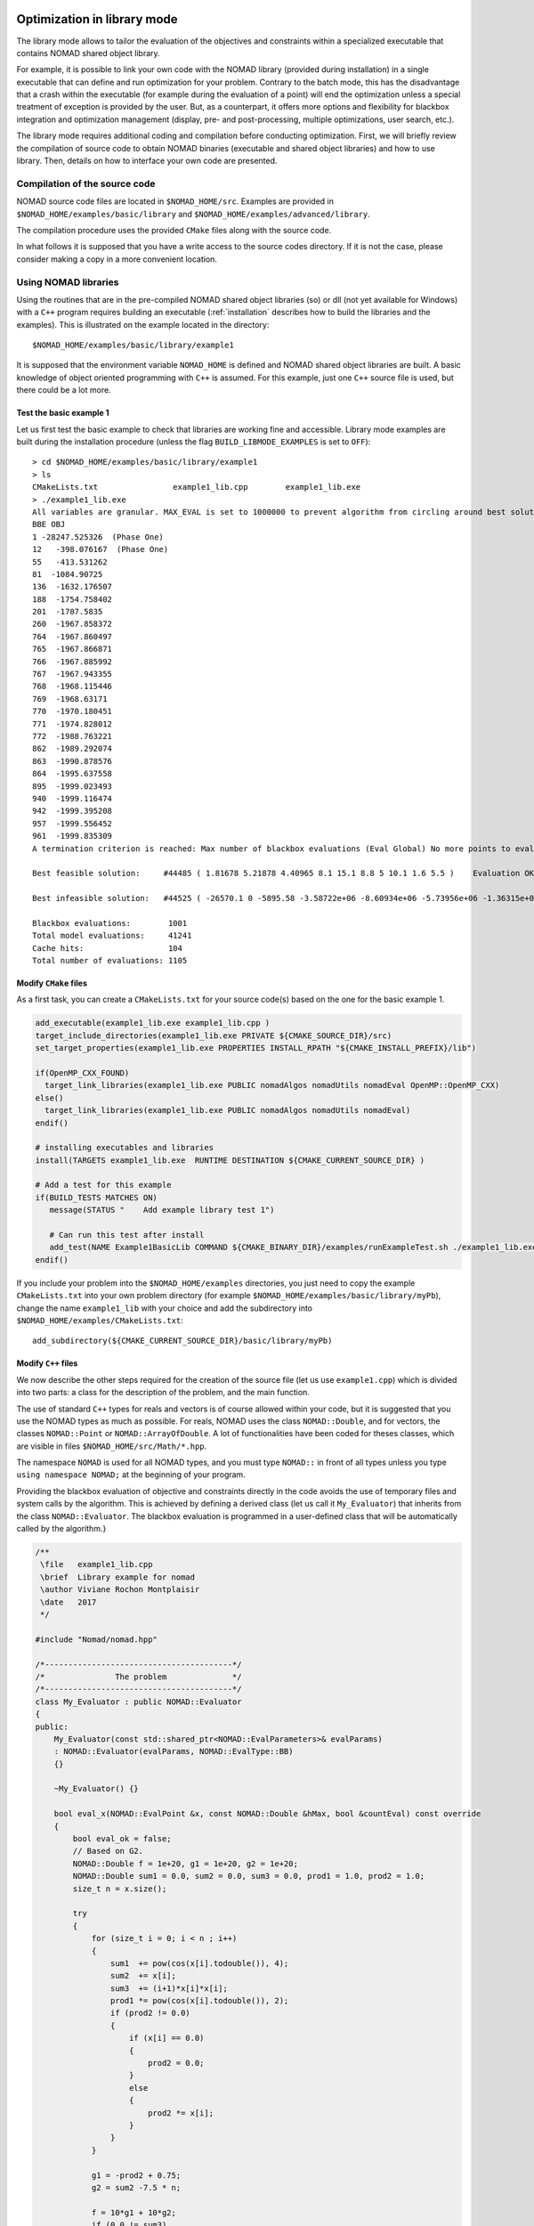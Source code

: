 .. _library_mode:

Optimization in library mode
----------------------------

The library mode allows to tailor the evaluation of the objectives and constraints within a
specialized executable that contains NOMAD shared object library.

For example, it is possible to link your own code with the NOMAD library (provided during installation)
in a single executable that can define and run optimization for your problem. Contrary to the batch
mode, this has the disadvantage that a crash within the executable (for example during the evaluation of a point)
will end the optimization unless a special treatment of exception is provided by the user.
But, as a counterpart, it offers more options and flexibility for blackbox integration and
optimization management (display, pre- and post-processing, multiple optimizations, user search, etc.).

The library mode requires additional coding and compilation before conducting optimization.
First, we will briefly review the compilation of source code to obtain NOMAD binaries
(executable and shared object libraries) and how to use library.
Then, details on how to interface your own code are presented.

Compilation of the source code
^^^^^^^^^^^^^^^^^^^^^^^^^^^^^^

NOMAD source code files are located in ``$NOMAD_HOME/src``.
Examples are provided in ``$NOMAD_HOME/examples/basic/library`` and ``$NOMAD_HOME/examples/advanced/library``.

The compilation procedure uses the provided ``CMake`` files along with the source code.

In what follows it is supposed that you have a write access to the source codes directory.
If it is not the case, please consider making a copy in a more convenient location.

Using NOMAD libraries
^^^^^^^^^^^^^^^^^^^^^

Using the routines that are in the pre-compiled NOMAD shared object libraries (so) or dll
(not yet available for Windows) with a ``C++`` program requires building an executable
(:ref:`installation` describes how to build the libraries and the examples). This is illustrated on the example located in the directory::

  $NOMAD_HOME/examples/basic/library/example1

It is supposed that the environment variable ``NOMAD_HOME`` is defined and NOMAD shared
object libraries are built. A basic knowledge of object oriented programming with ``C++`` is assumed.
For this example, just one ``C++`` source file is used, but there could be a lot more.

Test the basic example 1
""""""""""""""""""""""""

Let us first test the basic example to check that libraries are working fine and accessible.
Library mode examples are built during the installation procedure (unless the flag ``BUILD_LIBMODE_EXAMPLES`` is set to ``OFF``)::

  > cd $NOMAD_HOME/examples/basic/library/example1
  > ls
  CMakeLists.txt		example1_lib.cpp	example1_lib.exe
  > ./example1_lib.exe
  All variables are granular. MAX_EVAL is set to 1000000 to prevent algorithm from circling around best solution indefinetely
  BBE OBJ
  1 -28247.525326  (Phase One)
  12   -398.076167  (Phase One)
  55   -413.531262
  81  -1084.90725
  136  -1632.176507
  188  -1754.758402
  201  -1787.5835
  260  -1967.858372
  764  -1967.860497
  765  -1967.866871
  766  -1967.885992
  767  -1967.943355
  768  -1968.115446
  769  -1968.63171
  770  -1970.180451
  771  -1974.828012
  772  -1988.763221
  862  -1989.292074
  863  -1990.878576
  864  -1995.637558
  895  -1999.023493
  940  -1999.116474
  942  -1999.395208
  957  -1999.556452
  961  -1999.835309
  A termination criterion is reached: Max number of blackbox evaluations (Eval Global) No more points to evaluate 1001

  Best feasible solution:     #44485 ( 1.81678 5.21878 4.40965 8.1 15.1 8.8 5 10.1 1.6 5.5 )	Evaluation OK	 f = -1999.835309000000052     	 h =   0

  Best infeasible solution:   #44525 ( -26570.1 0 -5895.58 -3.58722e+06 -8.60934e+06 -5.73956e+06 -1.36315e+07 5.73957e+06 1.14791e+07 2.86978e+06 )	Evaluation OK	 f = -1151.1639900000000125    	 h =   0.5625

  Blackbox evaluations:        1001
  Total model evaluations:     41241
  Cache hits:                  104
  Total number of evaluations: 1105

Modify ``CMake`` files
""""""""""""""""""""""

As a first task, you can create a ``CMakeLists.txt`` for your source code(s) based on the one for the basic example 1.


.. TODO add the CMake procedure for an example out of Nomad subdirectories.

.. code-block:: cmake

  add_executable(example1_lib.exe example1_lib.cpp )
  target_include_directories(example1_lib.exe PRIVATE ${CMAKE_SOURCE_DIR}/src)
  set_target_properties(example1_lib.exe PROPERTIES INSTALL_RPATH "${CMAKE_INSTALL_PREFIX}/lib")

  if(OpenMP_CXX_FOUND)
    target_link_libraries(example1_lib.exe PUBLIC nomadAlgos nomadUtils nomadEval OpenMP::OpenMP_CXX)
  else()
    target_link_libraries(example1_lib.exe PUBLIC nomadAlgos nomadUtils nomadEval)
  endif()

  # installing executables and libraries
  install(TARGETS example1_lib.exe  RUNTIME DESTINATION ${CMAKE_CURRENT_SOURCE_DIR} )

  # Add a test for this example
  if(BUILD_TESTS MATCHES ON)
     message(STATUS "    Add example library test 1")

     # Can run this test after install
     add_test(NAME Example1BasicLib COMMAND ${CMAKE_BINARY_DIR}/examples/runExampleTest.sh ./example1_lib.exe WORKING_DIRECTORY ${CMAKE_CURRENT_SOURCE_DIR} )
  endif()

If you include your problem into the ``$NOMAD_HOME/examples`` directories, you just need to copy
the example ``CMakeLists.txt`` into your own problem directory (for example ``$NOMAD_HOME/examples/basic/library/myPb``),
change the name ``example1_lib`` with your choice and add the subdirectory into ``$NOMAD_HOME/examples/CMakeLists.txt``::

  add_subdirectory(${CMAKE_CURRENT_SOURCE_DIR}/basic/library/myPb)


Modify ``C++`` files
""""""""""""""""""""

We now describe the other steps required for the creation of the source file (let us use ``example1.cpp``)
which is divided into two parts: a class for the description of the problem, and the main function.

The use of standard ``C++`` types for reals and vectors is of course allowed within your code, but it
is suggested that you use the NOMAD types as much as  possible. For reals, NOMAD uses the class ``NOMAD::Double``,
and for vectors, the classes ``NOMAD::Point`` or ``NOMAD::ArrayOfDouble``.
A lot of functionalities have been coded for theses classes, which are visible  in files ``$NOMAD_HOME/src/Math/*.hpp``.

The namespace ``NOMAD`` is used for all NOMAD types, and you must type ``NOMAD::``
in front of all types unless you type ``using namespace NOMAD;``  at the beginning of your program.

Providing the blackbox evaluation of objective and constraints directly in the code avoids
the use of temporary files and system calls by the algorithm. This is achieved by defining a derived
class (let us call it ``My_Evaluator``) that inherits from the class ``NOMAD::Evaluator``.
The blackbox evaluation is programmed in a user-defined class that will  be automatically called by the algorithm.}

.. code-block:: c++

  /**
   \file   example1_lib.cpp
   \brief  Library example for nomad
   \author Viviane Rochon Montplaisir
   \date   2017
   */

  #include "Nomad/nomad.hpp"

  /*----------------------------------------*/
  /*               The problem              */
  /*----------------------------------------*/
  class My_Evaluator : public NOMAD::Evaluator
  {
  public:
      My_Evaluator(const std::shared_ptr<NOMAD::EvalParameters>& evalParams)
      : NOMAD::Evaluator(evalParams, NOMAD::EvalType::BB)
      {}

      ~My_Evaluator() {}

      bool eval_x(NOMAD::EvalPoint &x, const NOMAD::Double &hMax, bool &countEval) const override
      {
          bool eval_ok = false;
          // Based on G2.
          NOMAD::Double f = 1e+20, g1 = 1e+20, g2 = 1e+20;
          NOMAD::Double sum1 = 0.0, sum2 = 0.0, sum3 = 0.0, prod1 = 1.0, prod2 = 1.0;
          size_t n = x.size();

          try
          {
              for (size_t i = 0; i < n ; i++)
              {
                  sum1  += pow(cos(x[i].todouble()), 4);
                  sum2  += x[i];
                  sum3  += (i+1)*x[i]*x[i];
                  prod1 *= pow(cos(x[i].todouble()), 2);
                  if (prod2 != 0.0)
                  {
                      if (x[i] == 0.0)
                      {
                          prod2 = 0.0;
                      }
                      else
                      {
                          prod2 *= x[i];
                      }
                  }
              }

              g1 = -prod2 + 0.75;
              g2 = sum2 -7.5 * n;

              f = 10*g1 + 10*g2;
              if (0.0 != sum3)
              {
                  f -= ((sum1 -2*prod1) / sum3.sqrt()).abs();
              }
              // Scale
              if (f.isDefined())
              {
                  f *= 1e-5;
              }

              NOMAD::Double c2000 = -f-2000;
              auto bbOutputType = _evalParams->getAttributeValue<NOMAD::BBOutputTypeList>("BB_OUTPUT_TYPE");
              std::string bbo = g1.tostring();
              bbo += " " + g2.tostring();
              bbo += " " + f.tostring();
              bbo += " " + c2000.tostring();

              x.setBBO(bbo);

              eval_ok = true;
          }
          catch (std::exception &e)
          {
              std::string err("Exception: ");
              err += e.what();
              throw std::logic_error(err);
          }

          countEval = true;
          return eval_ok;
      }
    };


The argument ``x`` (in/out in ``eval_x()``) corresponds to an evaluation point, i.e. a vector containing the
coordinates of the point to be evaluated, and also the result of the evaluation.
The coordinates are accessed with the operator ``[]`` (``x[0]`` for the first coordinate) and outputs are set with ``x.setBBO(bbo);``.
The outputs are returned as a string that will be interpreted by NOMAD based on the ``BB_OUTPUT_TYPE`` defined by the user.
We recall that constraints must be represented by values :math:`c_j` for a constraint :math:`c_j \leq 0`.

The second argument, the real ``h_max`` (in), corresponds to the current value of the barrier :math:`h_{max}` parameter.
It is not used in this example but it may be used to interrupt an expensive evaluation if the constraint violation value :math:`h` grows larger than :math:`h_{max}`.
See [AuDe09a]_ for the definition of :math:`h` and :math:`h_{max}` and of the *Progressive Barrier* method for handling constraints.

The third argument, ``countEval`` (out), needs to be set to ``true`` if the evaluation counts as a blackbox
evaluation, and ``false`` otherwise (for example, if the user interrupts an evaluation with the :math:`h_{max}`
criterion before it costs some expensive computations, then set ``countEval`` to ``false``).

Finally, note that the call to ``eval_x()`` inside the NOMAD code  is inserted into a ``try`` block.
This means that if an error is detected inside the ``eval_x()`` function,  an exception should be thrown.
The choice for the type of this exception is left to the user, but  ``NOMAD::Exception`` is available.
If an exception is thrown by the user-defined function, then the associated evaluation  is tagged as a failure
and not counted unless the user explicitely set the flag ``countEval`` to ``true``.


Setting parameters
""""""""""""""""""

Once your problem has been defined, the main function can be written. NOMAD routines may throw ``C++`` exceptions,
so it is recommended that you put your code into a ``try`` block.

.. code-block:: c++

  /*------------------------------------------*/
  /*            NOMAD main function           */
  /*------------------------------------------*/
  int main (int argc, char **argv)
  {

      NOMAD::MainStep TheMainStep;

      auto params = std::make_shared<NOMAD::AllParameters>();
      initAllParams(params);
      TheMainStep.setAllParameters(params);

      std::unique_ptr<My_Evaluator> ev(new My_Evaluator(params->getEvalParams()));
      TheMainStep.setEvaluator(std::move(ev));

      try
      {
          TheMainStep.start();
          TheMainStep.run();
          TheMainStep.end();
      }

      catch(std::exception &e)
      {
          std::cerr << "\nNOMAD has been interrupted (" << e.what() << ")\n\n";
      }

      return 0;
  }

The execution of NOMAD is controlled by the ``NOMAD::MainStep`` class using the ``start``, ``run`` and ``end`` functions.
The user defined ``NOMAD::Evaluator`` is set into the ``NOMAD::MainStep``.

The base evaluator constructor takes an ``NOMAD::EvalParameters`` as input.
The evaluation parameters are included into a ``NOMAD::AllParameters``.

Hence, in library mode, the main function must declare a ``NOMAD::AllParameters`` object to set all types of parameters.
Parameter names are the same as in batch mode but may be defined programmatically.

A parameter ``PNAME`` is set with the method ``AllParameters::setAttributeValue( "PNAME", PNameValue)``.
The ``PNameValue`` must be of a type registered for the ``PNAME`` parameter.

.. warning:: If the ``PNameValue`` has not the type associated to the ``PName`` parameters, the compilation
   will succeed but execution will be stopped when setting or getting the value.

.. note:: A brief description (including the ``NOMAD::`` type) of all parameters is given :ref:`appendix_parameters`.
   More information on parameters can be obtained by running ``$NOMAD_HOME/bin/nomad -h KEYWORD``.

For the example, the parameters are set in

.. code-block:: c++

  void initAllParams(std::shared_ptr<NOMAD::AllParameters> allParams)
  {
      // Parameters creation
      // Number of variables
      size_t n = 10;
      allParams->setAttributeValue( "DIMENSION", n);
      // The algorithm terminates after
      // this number of black-box evaluations
      allParams->setAttributeValue( "MAX_BB_EVAL", 1000);
      // Starting point
      allParams->setAttributeValue( "X0", NOMAD::Point(n, 7.0) );

      allParams->getPbParams()->setAttributeValue("GRANULARITY", NOMAD::ArrayOfDouble(n, 0.0000001));

      // Constraints and objective
      NOMAD::BBOutputTypeList bbOutputTypes;
      bbOutputTypes.push_back(NOMAD::BBOutputType::PB);     // g1
      bbOutputTypes.push_back(NOMAD::BBOutputType::PB);     // g2
      bbOutputTypes.push_back(NOMAD::BBOutputType::OBJ);    // f
      bbOutputTypes.push_back(NOMAD::BBOutputType::EB);     // c2000
      allParams->setAttributeValue("BB_OUTPUT_TYPE", bbOutputTypes );

      allParams->setAttributeValue("DISPLAY_DEGREE", 2);
      allParams->setAttributeValue("DISPLAY_ALL_EVAL", false);
      allParams->setAttributeValue("DISPLAY_UNSUCCESSFUL", false);

      allParams->getRunParams()->setAttributeValue("HOT_RESTART_READ_FILES", false);
      allParams->getRunParams()->setAttributeValue("HOT_RESTART_WRITE_FILES", false);


      // Parameters validation
      allParams->checkAndComply();

  }

The ``checkAndComply`` function must be called to ensure that parameters are compatible.
Otherwise an exception is triggered.

Access to solution and optimization data
""""""""""""""""""""""""""""""""""""""""

**Not available yet**

.. In the basic example 1, final information is displayed at the end of an algorithm. More specialized access to solution and optimization data is allowed.

.. To access the best feasible and infeasible points, use the methods \sComp{NOMAD::Mads::get\_best}\-\sComp{\_feasible()} and \sComp{NOMAD::Mads::get\_best\_infeasible()}. To access optimization data or statistics, call the method \sComp{NOMAD::Mads::get\_stats()} which returns access to  a \sComp{NOMAD::Stats} object. Then, use the access methods defined in \sComp{Stats.hpp}. For example, to display the number of blackbox evaluations, write:

.. NOMAD::CacheBase::getInstance()->findBestFeas(bf, NOMAD::Point(n), NOMAD::EvalType::BB,NOMAD::ComputeType::STANDARD, nullptr);
.. NOMAD::CacheBase::getInstance()->findBestInf(bi, NOMAD::INF, NOMAD::Point(n), NOMAD::EvalType::BB, NOMAD::ComputeType::STANDARD,nullptr);


PyNomad interface
-----------------

.. note:: The Python interface requires Python 3.6 and Cython 0.24. 

.. note:: Presently, PyNomad cannot be built when using Windows.

A Python interface for NOMAD is provided for Mac OS X and Linux.
Some examples and source codes are provided in ``$NOMAD_HOME/interfaces/PyNomad``.
To enable the building of the Python interface, option ``-DBUILD_INTERFACES=ON`` must be
set when configuring for building NOMAD, as such: ``cmake -DBUILD_INTERFACES=ON -S . -B build/release``.
The build procedure relies on Python 3.6 and Cython 0.24 or higher.
A simple way to make it work is to first install the `Anaconda <http://www.anaconda.org/>`_ package.
The command ``cmake --install build/release`` must be run before using the PyNomad module.

All functionalities of NOMAD are available in PyNomad.
NOMAD parameters are provided in a list of strings using the same syntax as used in the NOMAD parameter
files.
Several tests and examples are proposed in the ``PyNomad`` directory to check that everything is up and
running.

C interface
-----------

A C interface for NOMAD is provided for Mac OS X and Linux.
The source codes are provided in ``$NOMAD_HOME/interfaces/CInterface/``.
To enable the building of the C interface, option ``-DBUILD_INTERFACES=ON`` must be
set when building NOMAD, as such: ``cmake -DBUILD_TESTS=ON -S . -B build/release``.
The command ``cmake --install build/release`` must be run before using the PyNomad module.

All functionalities of NOMAD are available in the C interface.
NOMAD parameters are provided via these functions:

.. code-block:: c

    bool addNomadParam(NomadProblem nomad_problem, char *keyword_value_pair);
    bool addNomadValParam(NomadProblem nomad_problem, char *keyword, int value);
    bool addNomadBoolParam(NomadProblem nomad_problem, char *keyword, bool value);
    bool addNomadStringParam(NomadProblem nomad_problem, char *keyword, char *param_str);
    bool addNomadArrayOfDoubleParam(NomadProblem nomad_problem, char *keyword, double *array_param);

See examples that are proposed in the ``$NOMAD_HOME/examples/advanced/library/c_api`` directory.
